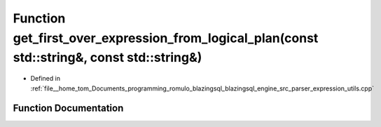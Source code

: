 .. _exhale_function_expression__utils_8cpp_1a37f2c7a268cd308b36040855417b5478:

Function get_first_over_expression_from_logical_plan(const std::string&, const std::string&)
============================================================================================

- Defined in :ref:`file__home_tom_Documents_programming_romulo_blazingsql_blazingsql_engine_src_parser_expression_utils.cpp`


Function Documentation
----------------------


.. doxygenfunction:: get_first_over_expression_from_logical_plan(const std::string&, const std::string&)
